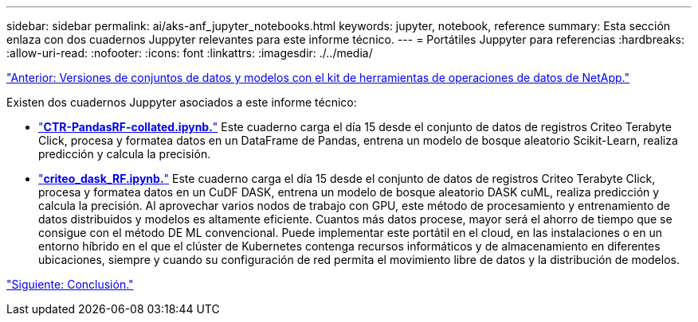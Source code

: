 ---
sidebar: sidebar 
permalink: ai/aks-anf_jupyter_notebooks.html 
keywords: jupyter, notebook, reference 
summary: Esta sección enlaza con dos cuadernos Juppyter relevantes para este informe técnico. 
---
= Portátiles Juppyter para referencias
:hardbreaks:
:allow-uri-read: 
:nofooter: 
:icons: font
:linkattrs: 
:imagesdir: ./../media/


link:aks-anf_dataset_and_model_versioning_using_netapp_dataops_toolkit.html["Anterior: Versiones de conjuntos de datos y modelos con el kit de herramientas de operaciones de datos de NetApp."]

[role="lead"]
Existen dos cuadernos Juppyter asociados a este informe técnico:

* link:https://nbviewer.jupyter.org/github/NetAppDocs/netapp-solutions/blob/main/media/CTR-PandasRF-collated.ipynb["*CTR-PandasRF-collated.ipynb.*"] Este cuaderno carga el día 15 desde el conjunto de datos de registros Criteo Terabyte Click, procesa y formatea datos en un DataFrame de Pandas, entrena un modelo de bosque aleatorio Scikit-Learn, realiza predicción y calcula la precisión.
* link:https://nbviewer.jupyter.org/github/NetAppDocs/netapp-solutions/blob/main/media/criteo_dask_RF.ipynb["*criteo_dask_RF.ipynb.*"] Este cuaderno carga el día 15 desde el conjunto de datos de registros Criteo Terabyte Click, procesa y formatea datos en un CuDF DASK, entrena un modelo de bosque aleatorio DASK cuML, realiza predicción y calcula la precisión. Al aprovechar varios nodos de trabajo con GPU, este método de procesamiento y entrenamiento de datos distribuidos y modelos es altamente eficiente. Cuantos más datos procese, mayor será el ahorro de tiempo que se consigue con el método DE ML convencional. Puede implementar este portátil en el cloud, en las instalaciones o en un entorno híbrido en el que el clúster de Kubernetes contenga recursos informáticos y de almacenamiento en diferentes ubicaciones, siempre y cuando su configuración de red permita el movimiento libre de datos y la distribución de modelos.


link:aks-anf_conclusion.html["Siguiente: Conclusión."]

